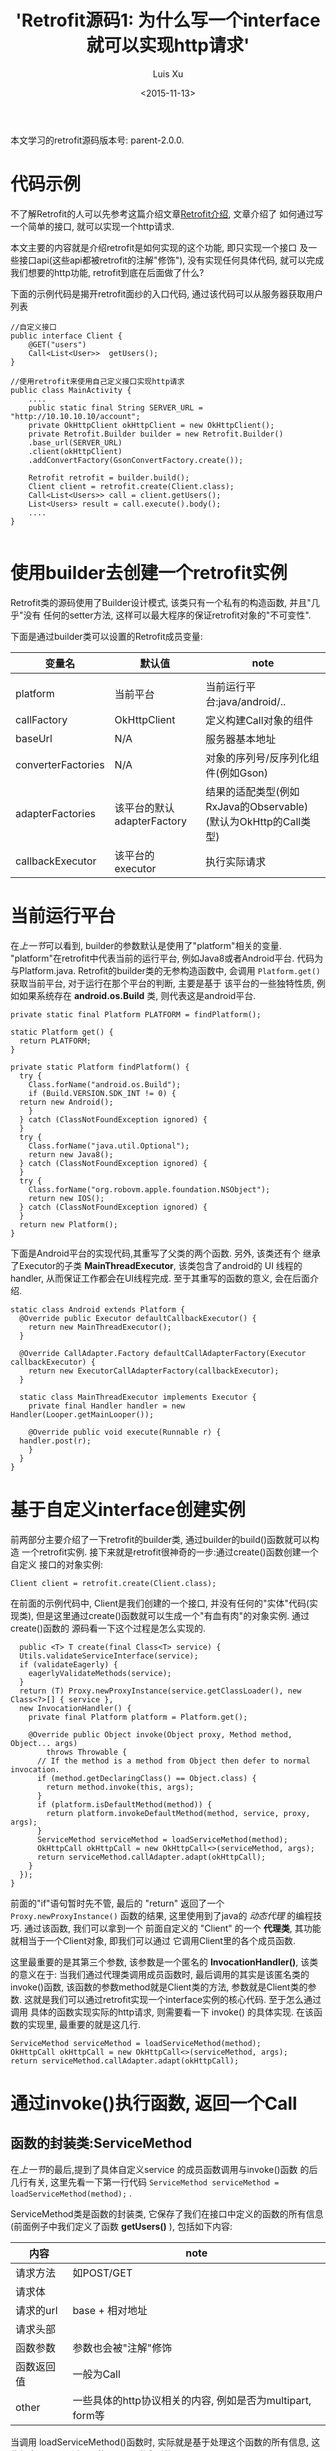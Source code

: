 #+OPTIONS: toc:t H:3
#+AUTHOR: Luis Xu
#+EMAIL: xuzhengchaojob@gmail.com
#+DATE: <2015-11-13>

#+TITLE: 'Retrofit源码1: 为什么写一个interface就可以实现http请求'
本文学习的retrofit源码版本号: parent-2.0.0.

* 代码示例
  不了解Retrofit的人可以先参考这篇介绍文章[[http://xuzhengchao.com/java/retrofit.html][Retrofit介绍]], 文章介绍了
  如何通过写一个简单的接口, 就可以实现一个http请求. 

  本文主要的内容就是介绍retrofit是如何实现的这个功能, 即只实现一个接口
  及一些接口api(这些api都被retrofit的注解"修饰"), 没有实现任何具体代码,
  就可以完成我们想要的http功能, retrofit到底在后面做了什么?

  下面的示例代码是揭开retrofit面纱的入口代码, 通过该代码可以从服务器获取用户列表
  #+BEGIN_EXAMPLE
//自定义接口
public interface Client {
    @GET("users")
    Call<List<User>>  getUsers();
}

//使用retrofit来使用自己定义接口实现http请求
public class MainActivity {
    ....
    public static final String SERVER_URL = "http://10.10.10.10/account";
    private OkHttpClient okHttpClient = new OkHttpClient();
    private Retrofit.Builder builder = new Retrofit.Builder()
	.base_url(SERVER_URL)
	.client(okHttpClient)
	.addConvertFactory(GsonConvertFactory.create());

    Retrofit retrofit = builder.build();
    Client client = retrofit.create(Client.class);
    Call<List<Users>> call = client.getUsers();
    List<Users> result = call.execute().body();
    ....
}

  #+END_EXAMPLE
 
* 使用builder去创建一个retrofit实例
  Retrofit类的源码使用了Builder设计模式, 该类只有一个私有的构造函数, 并且"几乎"没有
  任何的setter方法, 这样可以最大程序的保证retrofit对象的"不可变性".

  下面是通过builder类可以设置的Retrofit成员变量:
  | 变量名             | 默认值                     | note                                                           |
  |--------------------+----------------------------+----------------------------------------------------------------|
  |                    |                            |                                                                |
  | platform           | 当前平台                   | 当前运行平台:java/android/..                                   |
  | callFactory        | OkHttpClient               | 定义构建Call对象的组件                                         |
  | baseUrl            | N/A                        | 服务器基本地址                                                 |
  | converterFactories | N/A                        | 对象的序列号/反序列化组件(例如Gson)                            |
  | adapterFactories   | 该平台的默认adapterFactory | 结果的适配类型(例如RxJava的Observable)(默认为OkHttp的Call类型) |
  | callbackExecutor   | 该平台的executor           | 执行实际请求                                                   |
    
* 当前运行平台
  在[[使用builder去创建一个retrofit实例][上一节]]可以看到, builder的参数默认是使用了"platform"相关的变量. 
  "platform"在retrofit中代表当前的运行平台, 例如Java8或者Android平台.
  代码为与Platform.java. Retrofit的builder类的无参构造函数中, 会调用
  ~Platform.get()~ 获取当前平台, 对于运行在那个平台的判断, 主要是基于
  该平台的一些独特性质, 例如如果系统存在 *android.os.Build* 类,
  则代表这是android平台.
  #+BEGIN_EXAMPLE
  private static final Platform PLATFORM = findPlatform();

  static Platform get() {
    return PLATFORM;
  }

  private static Platform findPlatform() {
    try {
      Class.forName("android.os.Build");
      if (Build.VERSION.SDK_INT != 0) {
	return new Android();
      }
    } catch (ClassNotFoundException ignored) {
    }
    try {
      Class.forName("java.util.Optional");
      return new Java8();
    } catch (ClassNotFoundException ignored) {
    }
    try {
      Class.forName("org.robovm.apple.foundation.NSObject");
      return new IOS();
    } catch (ClassNotFoundException ignored) {
    }
    return new Platform();
  }
  #+END_EXAMPLE
  下面是Android平台的实现代码,其重写了父类的两个函数. 另外, 该类还有个
  继承了Executor的子类 *MainThreadExecutor*, 该类包含了android的 UI
  线程的handler, 从而保证工作都会在UI线程完成. 至于其重写的函数的意义, 
  会在后面介绍.
  #+BEGIN_EXAMPLE
  static class Android extends Platform {
    @Override public Executor defaultCallbackExecutor() {
      return new MainThreadExecutor();
    }

    @Override CallAdapter.Factory defaultCallAdapterFactory(Executor callbackExecutor) {
      return new ExecutorCallAdapterFactory(callbackExecutor);
    }

    static class MainThreadExecutor implements Executor {
      private final Handler handler = new Handler(Looper.getMainLooper());

      @Override public void execute(Runnable r) {
	handler.post(r);
      }
    }
  }
  #+END_EXAMPLE
* 基于自定义interface创建实例
  前两部分主要介绍了一下retrofit的builder类, 通过builder的build()函数就可以构造
  一个retrofit实例. 接下来就是retrofit很神奇的一步:通过create()函数创建一个自定义
  接口的对象实例:
  #+BEGIN_EXAMPLE
  Client client = retrofit.create(Client.class);
  #+END_EXAMPLE

  在前面的示例代码中, Client是我们创建的一个接口, 并没有任何的"实体"代码(实现类),
  但是这里通过create()函数就可以生成一个"有血有肉"的对象实例. 通过create()函数的
  源码看一下这个过程是怎么实现的. 
  #+BEGIN_EXAMPLE
    public <T> T create(final Class<T> service) {
    Utils.validateServiceInterface(service);
    if (validateEagerly) {
      eagerlyValidateMethods(service);
    }
    return (T) Proxy.newProxyInstance(service.getClassLoader(), new Class<?>[] { service },
	new InvocationHandler() {
	  private final Platform platform = Platform.get();

	  @Override public Object invoke(Object proxy, Method method, Object... args)
	      throws Throwable {
	    // If the method is a method from Object then defer to normal invocation.
	    if (method.getDeclaringClass() == Object.class) {
	      return method.invoke(this, args);
	    }
	    if (platform.isDefaultMethod(method)) {
	      return platform.invokeDefaultMethod(method, service, proxy, args);
	    }
	    ServiceMethod serviceMethod = loadServiceMethod(method);
	    OkHttpCall okHttpCall = new OkHttpCall<>(serviceMethod, args);
	    return serviceMethod.callAdapter.adapt(okHttpCall);
	  }
	});
  }
  #+END_EXAMPLE

  前面的"if"语句暂时先不管, 最后的 "return" 返回了一个 ~Proxy.newProxyInstance()~
  函数的结果, 这里使用到了java的 [[动态代理介绍][动态代理]] 的编程技巧. 通过该函数, 我们可以拿到一个
  前面自定义的 "Client" 的一个 *代理类*, 其功能就相当于一个Client对象, 即我们可以通过
  它调用Client里的各个成员函数. 
  
  这里最重要的是其第三个参数, 该参数是一个匿名的 *InvocationHandler()*,
  该类的意义在于: 当我们通过代理类调用成员函数时, 最后调用的其实是该匿名类的
  invoke()函数, 该函数的参数method就是Client类的方法, 参数就是Client类的参数.
  这就是我们可以通过retrofit实现一个interface实例的核心代码. 至于怎么通过调用
  具体的函数实现实际的http请求, 则需要看一下 invoke() 的具体实现. 在该函数的实现里,
  最重要的就是这几行. 
  #+BEGIN_EXAMPLE
  ServiceMethod serviceMethod = loadServiceMethod(method);
  OkHttpCall okHttpCall = new OkHttpCall<>(serviceMethod, args);
  return serviceMethod.callAdapter.adapt(okHttpCall);
  #+END_EXAMPLE
* 通过invoke()执行函数, 返回一个Call
** 函数的封装类:ServiceMethod
   在[[基于自定义interface创建实例][上一节]]的最后,提到了具体自定义service 的成员函数调用与invoke()函数
   的后几行有关, 这里先看一下第一行代码 ~ServiceMethod serviceMethod = loadServiceMethod(method);~ .

   ServiceMethod类是函数的封装类, 它保存了我们在接口中定义的函数的所有信息(前面例子中我们定义了函数 *getUsers()* ),
   包括如下内容:
   | 内容       | note                                                      |
   |------------+-----------------------------------------------------------|
   | 请求方法   | 如POST/GET                                                |
   | 请求体     |                                                           |
   | 请求的url  | base + 相对地址                                           |
   | 请求头部   |                                                           |
   | 函数参数   | 参数也会被"注解"修饰                                      |
   | 函数返回值 | 一般为Call                                                   |
   | other      | 一些具体的http协议相关的内容, 例如是否为multipart, form等 |
 
   当调用 loadServiceMethod()函数时, 实际就是基于处理这个函数的所有信息, 
   这些信息是可以通过java的Method类拿到的. 

   对于ServiceMethod类的具体处理过程, 会在下一篇文章讲述.

** 执行函数, 获取返回值(Call)
   在invoke()函数的最后两行, 首先基于通过分析函数生成的ServiceMethod实例来
   创建一个OkHttpClient对象, 然后调用代码 ~return serviceMethod.callAdapter.adapt(okHttpCall);~
   来完成"代理"的作用, 这个invoke()的返回值"等同于"我们调用自定义函数的返回值. 
   invoke()的返回值总是Object类型, 将其转换为自定义函数的返回值类型即可.
   一般这个返回值都为Call类型. 

   这里主要看一下最后一行代码. 这行代码可以分成两部分讲解:
   1. serviceMethod的callAdapter变量.
   2. callAdapter变量的adapt()函数
** ServiceMethod的callAdapter变量
   CallAdapter是Call的适配器类, 在将一个自定义函数解析成ServiceMethod实例时, 
   会生成这个ServiceMethod的callAdapter变量. 下面的代码展示了创建过程.
   #+BEGIN_EXAMPLE
   //SeviceMethod.java
    private CallAdapter<?> createCallAdapter() {
      Type returnType = method.getGenericReturnType();
      if (Utils.hasUnresolvableType(returnType)) {
	throw methodError(
	    "Method return type must not include a type variable or wildcard: %s", returnType);
      }
      if (returnType == void.class) {
	throw methodError("Service methods cannot return void.");
      }
      Annotation[] annotations = method.getAnnotations();
      try {
	return retrofit.callAdapter(returnType, annotations);
      } catch (RuntimeException e) { // Wide exception range because factories are user code.
	throw methodError(e, "Unable to create call adapter for %s", returnType);
      }
    }
  //Retrofit.java 
  public CallAdapter<?> nextCallAdapter(CallAdapter.Factory skipPast, Type returnType,
      Annotation[] annotations) {
    checkNotNull(returnType, "returnType == null");
    checkNotNull(annotations, "annotations == null");

    int start = adapterFactories.indexOf(skipPast) + 1;
    for (int i = start, count = adapterFactories.size(); i < count; i++) {
      CallAdapter<?> adapter = adapterFactories.get(i).get(returnType, annotations, this);
      if (adapter != null) {
	return adapter;
      }
    }
   #+END_EXAMPLE
   
   上面的代码是callAdapter变量的创建过程, 第一个函数 ~createCallAdapter()~ 首先
   获取了函数的"返回类型"和"注解", 并基于这两个内容调用Retrofit的 ~callAdapter()~
   函数, 并最终调用了 ~nextCallAdapter()~ 函数. 后者会检查retrofit的adapterFactories
   变量中是否包含能够匹配这个返回值类型和注解的CallAdapter, 并返回. 
   那么问题来了: 这个adapterFactories中到底有没有匹配能够匹配返回类型和注解的CallAdapter呢?
   这就要看一下这个 factory 的具体实现过程.
* Retrofit的adapterFactories的真实面目
注:这里只解释了Android平台的情况.

adapterFactories变量是在retrofit的builder中初始化的,
builder提供了一个 ~addCallAdapterFactory()~
函数可以让使用者向factories添加自定义CallAdapter, *同时* ,
在最后的build()阶段,会将该[[当前运行平台]]的默认CallAdapterFactory
添加到fatories里. 这里假设我们没有添加任何自定义CallAdapter, 
那么factories里只有平台的默认CallAdapterFacotry了. 

对于Android 平台来说, 这个"默认"的CallAdapterFactory代码如下,
该函数返回一个ExecutorCallAdapterFactory实例. 
#+BEGIN_EXAMPLE
//Android platform
    @Override CallAdapter.Factory defaultCallAdapterFactory(Executor callbackExecutor) {
      return new ExecutorCallAdapterFactory(callbackExecutor);
    }
#+END_EXAMPLE
根据[[ServiceMethod的callAdapter变量][前面]]的内容,当对该实例调用 ~get()~ 函数时, 如何返回一个
可以适配"返回类型"和"函数注解"的CallAdapter实例, 这就要看下
*ExecutorCallAdapterFactory* 的具体实现, 其代码如下. 
从代码可以看出, 对于任何自定义函数, 只要其返回类型为"Call"类,
那么都会生成一个匿名的"CallAdapter"实例.该实例实现了 ~adapter()~
方法, 使其可以返回一个具体的Call的子类, 即 ExecutorCallbackCall(). 
#+BEGIN_EXAMPLE
  @Override
  public CallAdapter<Call<?>> get(Type returnType, Annotation[] annotations, Retrofit retrofit) {
    if (getRawType(returnType) != Call.class) {
      return null;
    }
    final Type responseType = Utils.getCallResponseType(returnType);
    return new CallAdapter<Call<?>>() {
      @Override public Type responseType() {
        return responseType;
      }

      @Override public <R> Call<R> adapt(Call<R> call) {
        return new ExecutorCallbackCall<>(callbackExecutor, call);
      }
    };
  }
#+END_EXAMPLE

以上就是调用自定义interface的具体某个函数的过程, 以Android平台为例, 通过调用函数,
最终会获得一个ExecutorCallbackCall实例. 通过这个Call实例, 我们就可以实现具体的Http请求.
* 执行具体的Http请求
通过前面的内容, 已经知道调用函数可以获得一个ExecutorCallbackCall实例, 
那么就可以通过执行该实例的execute()或enqueue()函数执行具体的http请求了.
这一部分是OkHttp相关的内容, 会在后面文章陆续说明.
#+BEGIN_EXAMPLE
//具体请求代码
List<Users> result = call.execute().body();
#+END_EXAMPLE

这里想补充一下ExecutorCallbackCall类的一个变量: callbackExecutor. 

在Retrofit的设计中,通过Call进行http请求有两种方法: execute()和enqueue().
前者是同步请求, 后者是异步请求. 对于异步请求, 需要传递一个callback参数进行
回调, 处理返回结果. 在ExecutorCallbackCall中, 回调的具体处理过程就是通过
变量 *callbackExecutor* 完成的. 因为ExecutorCallbackCall对应的是Android平台,
所以我们来看一下这个 callbackExecutor 有什么特殊之处. 
下面的代码追溯了这个变量的最终出处.
#+BEGIN_EXAMPLE
//Android平台通过该函数创建factory
    @Override CallAdapter.Factory defaultCallAdapterFactory(Executor callbackExecutor) {
      return new ExecutorCallAdapterFactory(callbackExecutor);
    }

//Retrofit在builder中调用了上面的函数, 并传入了executor参数
adapterFactories.add(platform.defaultCallAdapterFactory(callbackExecutor));

//builder的callbackExecutor的创建, 调用了平台的相关函数
callbackExecutor = platform.defaultCallbackExecutor();

//平台相关函数的实现
    @Override public Executor defaultCallbackExecutor() {
      return new MainThreadExecutor();
    }
    static class MainThreadExecutor implements Executor {
      private final Handler handler = new Handler(Looper.getMainLooper());

      @Override public void execute(Runnable r) {
        handler.post(r);
      }
    }
#+END_EXAMPLE
通过上面代码可以看出, Android平台的这个executor其实是一个带有UI线程handler的
executor, 所以最后执行execute时, 会将runnable传给UI线程执行. 即,当调用enqueue()
函数时, 回调是在UI线程中执行的.

over.
* 附注:
** 动态代理介绍
   动态代理机制是Java的一个高级特性, 其主要功能就是可以为委托类对象生成代理类,
   代理类可以将所有的方法调用分派到委托对象上反射执行. 动态代理的相关知识可参考
   相关的Java书籍. 这里传入newProxyInstance()有三个参数: 1, 接口的classLoader. 2, 
   只包含接口的class数组. 3, 自定义的InvocationHandler()对象, 该对象实现了invoke()
   函数, 通常在该函数中实现对委托类函数的访问. 所以从create函数可以看出, *其实该函数
   返回的是一个动态代理类对象(被转化成了我们自定义的接口), 当我们调用该接口的自定义
   函数时, 我们调用的实际是invoke()函数.* 而要执行的方法被当作参数传给了invoke.
